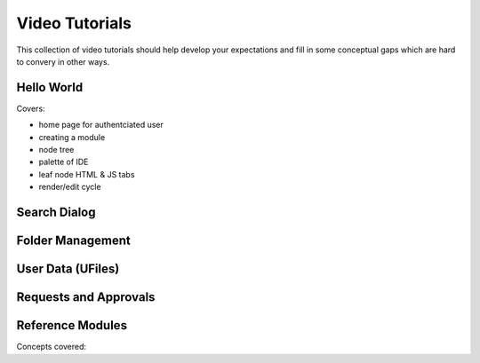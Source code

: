 
Video Tutorials
===============

This collection of video tutorials should help develop your expectations 
and fill in some conceptual gaps which are hard to convery in other ways.


Hello World
^^^^^^^^^^^

.. raw:: html

    <iframe width="560" height="315" src="https://www.youtube.com/embed/Ux1UCmq3d0s" frameborder="0" allowfullscreen></iframe>
    <br/>
    <br/>

Covers:

* home page for authentciated user
* creating a module
* node tree
* palette of IDE
* leaf node HTML & JS tabs
* render/edit cycle


Search Dialog
^^^^^^^^^^^^^



Folder Management
^^^^^^^^^^^^^^^^^



User Data (UFiles)
^^^^^^^^^^^^^^^^^^



Requests and Approvals 
^^^^^^^^^^^^^^^^^^^^^^^



Reference Modules
^^^^^^^^^^^^^^^^^

Concepts covered:






